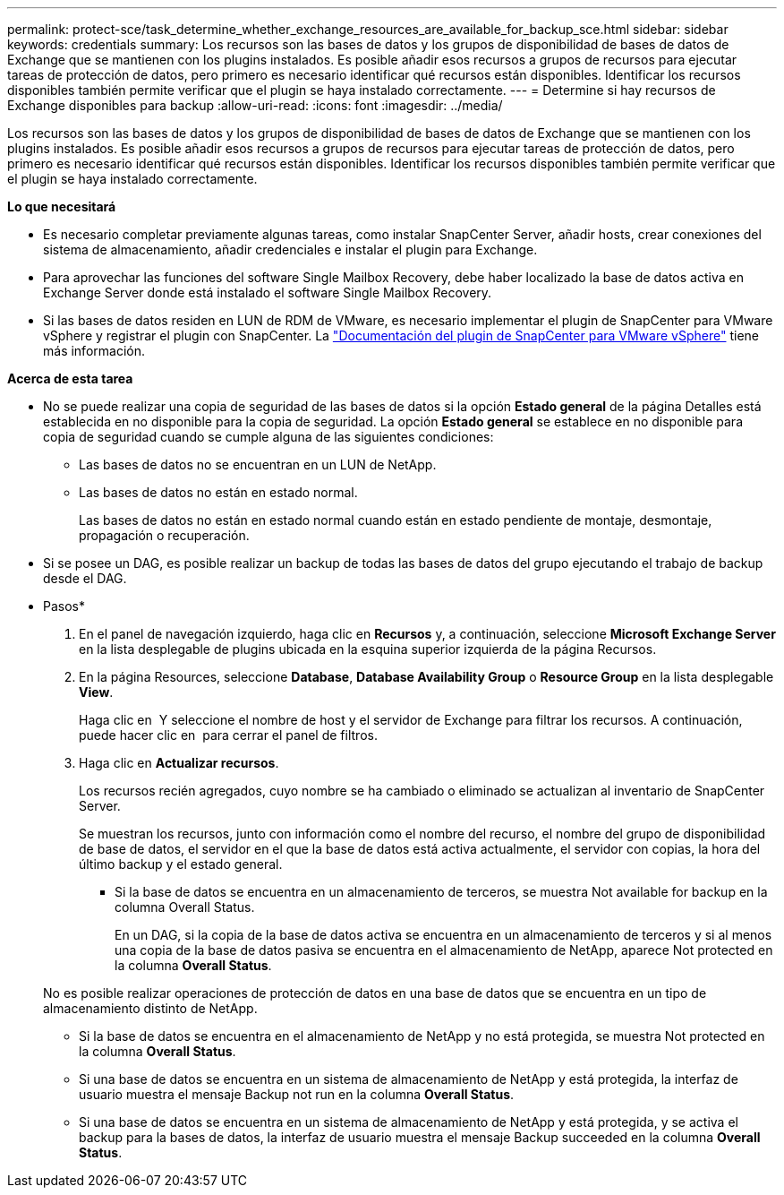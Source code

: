 ---
permalink: protect-sce/task_determine_whether_exchange_resources_are_available_for_backup_sce.html 
sidebar: sidebar 
keywords: credentials 
summary: Los recursos son las bases de datos y los grupos de disponibilidad de bases de datos de Exchange que se mantienen con los plugins instalados. Es posible añadir esos recursos a grupos de recursos para ejecutar tareas de protección de datos, pero primero es necesario identificar qué recursos están disponibles. Identificar los recursos disponibles también permite verificar que el plugin se haya instalado correctamente. 
---
= Determine si hay recursos de Exchange disponibles para backup
:allow-uri-read: 
:icons: font
:imagesdir: ../media/


[role="lead"]
Los recursos son las bases de datos y los grupos de disponibilidad de bases de datos de Exchange que se mantienen con los plugins instalados. Es posible añadir esos recursos a grupos de recursos para ejecutar tareas de protección de datos, pero primero es necesario identificar qué recursos están disponibles. Identificar los recursos disponibles también permite verificar que el plugin se haya instalado correctamente.

*Lo que necesitará*

* Es necesario completar previamente algunas tareas, como instalar SnapCenter Server, añadir hosts, crear conexiones del sistema de almacenamiento, añadir credenciales e instalar el plugin para Exchange.
* Para aprovechar las funciones del software Single Mailbox Recovery, debe haber localizado la base de datos activa en Exchange Server donde está instalado el software Single Mailbox Recovery.
* Si las bases de datos residen en LUN de RDM de VMware, es necesario implementar el plugin de SnapCenter para VMware vSphere y registrar el plugin con SnapCenter. La https://docs.netapp.com/us-en/sc-plugin-vmware-vsphere/scpivs44_get_started_overview.html["Documentación del plugin de SnapCenter para VMware vSphere"] tiene más información.


*Acerca de esta tarea*

* No se puede realizar una copia de seguridad de las bases de datos si la opción *Estado general* de la página Detalles está establecida en no disponible para la copia de seguridad. La opción *Estado general* se establece en no disponible para copia de seguridad cuando se cumple alguna de las siguientes condiciones:
+
** Las bases de datos no se encuentran en un LUN de NetApp.
** Las bases de datos no están en estado normal.
+
Las bases de datos no están en estado normal cuando están en estado pendiente de montaje, desmontaje, propagación o recuperación.



* Si se posee un DAG, es posible realizar un backup de todas las bases de datos del grupo ejecutando el trabajo de backup desde el DAG.


* Pasos*

. En el panel de navegación izquierdo, haga clic en *Recursos* y, a continuación, seleccione *Microsoft Exchange Server* en la lista desplegable de plugins ubicada en la esquina superior izquierda de la página Recursos.
. En la página Resources, seleccione *Database*, *Database Availability Group* o *Resource Group* en la lista desplegable *View*.
+
Haga clic en image:../media/filter_icon.gif[""] Y seleccione el nombre de host y el servidor de Exchange para filtrar los recursos. A continuación, puede hacer clic en image:../media/filter_icon.gif[""] para cerrar el panel de filtros.

. Haga clic en *Actualizar recursos*.
+
Los recursos recién agregados, cuyo nombre se ha cambiado o eliminado se actualizan al inventario de SnapCenter Server.

+
Se muestran los recursos, junto con información como el nombre del recurso, el nombre del grupo de disponibilidad de base de datos, el servidor en el que la base de datos está activa actualmente, el servidor con copias, la hora del último backup y el estado general.

+
** Si la base de datos se encuentra en un almacenamiento de terceros, se muestra Not available for backup en la columna Overall Status.
+
En un DAG, si la copia de la base de datos activa se encuentra en un almacenamiento de terceros y si al menos una copia de la base de datos pasiva se encuentra en el almacenamiento de NetApp, aparece Not protected en la columna *Overall Status*.

+
No es posible realizar operaciones de protección de datos en una base de datos que se encuentra en un tipo de almacenamiento distinto de NetApp.

** Si la base de datos se encuentra en el almacenamiento de NetApp y no está protegida, se muestra Not protected en la columna *Overall Status*.
** Si una base de datos se encuentra en un sistema de almacenamiento de NetApp y está protegida, la interfaz de usuario muestra el mensaje Backup not run en la columna *Overall Status*.
** Si una base de datos se encuentra en un sistema de almacenamiento de NetApp y está protegida, y se activa el backup para la bases de datos, la interfaz de usuario muestra el mensaje Backup succeeded en la columna *Overall Status*.



